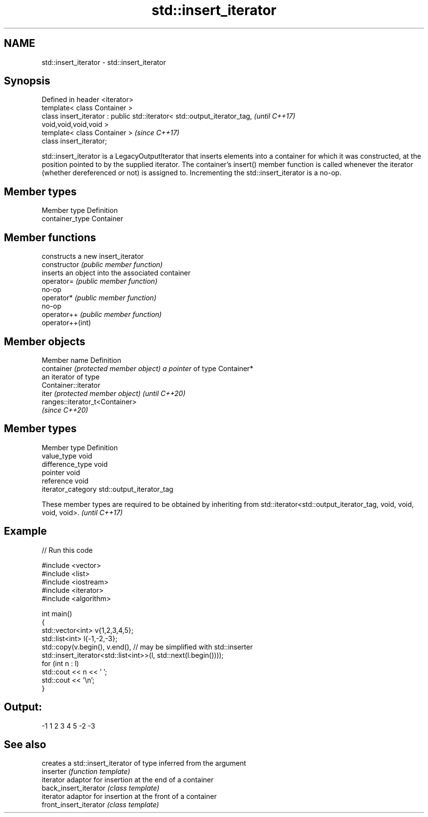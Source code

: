 .TH std::insert_iterator 3 "2020.03.24" "http://cppreference.com" "C++ Standard Libary"
.SH NAME
std::insert_iterator \- std::insert_iterator

.SH Synopsis

  Defined in header <iterator>
  template< class Container >
  class insert_iterator : public std::iterator< std::output_iterator_tag,  \fI(until C++17)\fP
  void,void,void,void >
  template< class Container >                                              \fI(since C++17)\fP
  class insert_iterator;

  std::insert_iterator is a LegacyOutputIterator that inserts elements into a container for which it was constructed, at the position pointed to by the supplied iterator. The container's insert() member function is called whenever the iterator (whether dereferenced or not) is assigned to. Incrementing the std::insert_iterator is a no-op.

.SH Member types


  Member type    Definition
  container_type Container


.SH Member functions


                  constructs a new insert_iterator
  constructor     \fI(public member function)\fP
                  inserts an object into the associated container
  operator=       \fI(public member function)\fP
                  no-op
  operator*       \fI(public member function)\fP
                  no-op
  operator++      \fI(public member function)\fP
  operator++(int)


.SH Member objects


  Member name                         Definition
  container \fI(protected member object) a pointer\fP of type Container*
                                      an iterator of type
                                      Container::iterator
  iter \fI(protected member object)\fP      \fI(until C++20)\fP
                                      ranges::iterator_t<Container>
                                      \fI(since C++20)\fP


.SH Member types


  Member type       Definition
  value_type        void
  difference_type   void
  pointer           void
  reference         void
  iterator_category std::output_iterator_tag


  These member types are required to be obtained by inheriting from std::iterator<std::output_iterator_tag, void, void, void, void>. \fI(until C++17)\fP


.SH Example

  
// Run this code

    #include <vector>
    #include <list>
    #include <iostream>
    #include <iterator>
    #include <algorithm>

    int main()
    {
        std::vector<int> v{1,2,3,4,5};
        std::list<int> l{-1,-2,-3};
        std::copy(v.begin(), v.end(), // may be simplified with std::inserter
                  std::insert_iterator<std::list<int>>(l, std::next(l.begin())));
        for (int n : l)
            std::cout << n << ' ';
        std::cout << '\\n';
    }

.SH Output:

    -1 1 2 3 4 5 -2 -3


.SH See also


                        creates a std::insert_iterator of type inferred from the argument
  inserter              \fI(function template)\fP
                        iterator adaptor for insertion at the end of a container
  back_insert_iterator  \fI(class template)\fP
                        iterator adaptor for insertion at the front of a container
  front_insert_iterator \fI(class template)\fP




